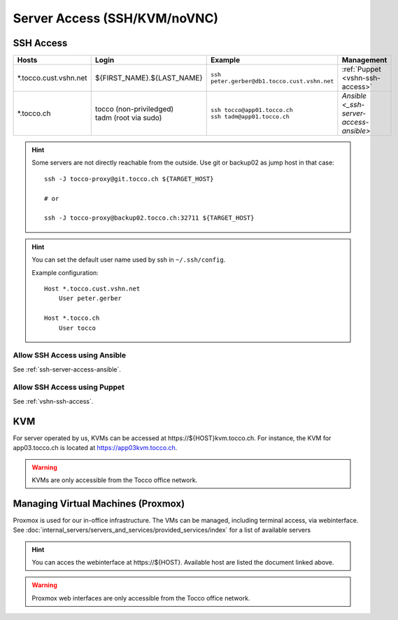 Server Access (SSH/KVM/noVNC)
=============================

SSH Access
----------

========================  ==============================  ================================================  =======================================
 Hosts                     Login                           Example                                           Management
========================  ==============================  ================================================  =======================================
 \*.tocco.cust.vshn.net    | ${FIRST_NAME}.${LAST_NAME}    | ``ssh peter.gerber@db1.tocco.cust.vshn.net``    :ref:`Puppet <vshn-ssh-access>`
 \*.tocco.ch               | tocco (non-priviledged)       | ``ssh tocco@app01.tocco.ch``                    `Ansible <_ssh-server-access-ansible>`
                           | tadm (root via sudo)          | ``ssh tadm@app01.tocco.ch``
========================  ==============================  ================================================  =======================================

.. hint::

    Some servers are not directly reachable from the outside. Use git or backup02 as jump host in that case::

        ssh -J tocco-proxy@git.tocco.ch ${TARGET_HOST}

        # or

        ssh -J tocco-proxy@backup02.tocco.ch:32711 ${TARGET_HOST}

.. hint::

    You can set the default user name used by ssh in ``~/.ssh/config``.

    Example configuration::

       Host *.tocco.cust.vshn.net
           User peter.gerber

       Host *.tocco.ch
           User tocco



Allow SSH Access using Ansible
``````````````````````````````

See :ref:`ssh-server-access-ansible`.


Allow SSH Access using Puppet
``````````````````````````````

See :ref:`vshn-ssh-access`.


KVM
---

For server operated by us, KVMs can be accessed at https\://${HOST}kvm.tocco.ch. For instance, the KVM
for app03.tocco.ch is located at https://app03kvm.tocco.ch.

.. warning::

    KVMs are only accessible from the Tocco office network.


Managing Virtual Machines (Proxmox)
-----------------------------------


Proxmox is used for our in-office infrastructure. The VMs can be managed, including terminal access, via webinterface. See
:doc:`internal_servers/servers_and_services/provided_services/index` for a list of available servers

.. hint::

    You can acces the webinterface at https\://${HOST}. Available host are listed the document linked above.

.. warning::

    Proxmox web interfaces are only accessible from the Tocco office network.
